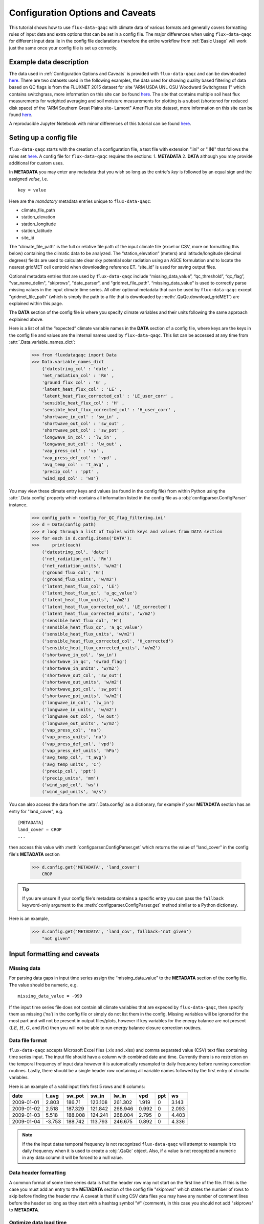 .. There are two major functionalities in
   ``flux-data-qaqc``, first, correcting surface energy balance by
   adjusting latent energy and sensible heat fluxes and calculate other
   climatic variables. Second, it serves as a robust way to read in
   different time series data and produce visualizations, e.g. their daily
   and monthly time series.

Configuration Options and Caveats
=================================

This tutorial shows how to use ``flux-data-qaqc`` with climate data of various
formats and generally covers formatting rules of input data and extra options
that can be set in a config file. The major differences when using
``flux-data-qaqc`` for different input data lie in the config file declarations
therefore the entire workflow from :ref:`Basic Usage`
will work just the same once your config file is set up correctly. 

Example data description
------------------------

The data used in :ref:`Configuration Options and Caveats`  is provided with
``flux-data-qaqc`` and can be downloaded `here <https://github.com/Open-ET/flux-data-qaqc/blob/master/examples/Config_options>`__.
There are two datasets used in the following examples, the data used for
showing quality based filtering of data based on QC flags is from the FLUXNET
2015 dataset for site "ARM USDA UNL OSU Woodward Switchgrass 1" which contains
switchgrass, more information on this site can be found `here <http://sites.fluxdata.org/US-AR1/>`__. The site that contains multiple soil
heat flux measurements for weighted averaging and soil moisture measurements
for plotting is a subset (shortened for reduced disk space) of the "ARM Southern Great Plains site- Lamont" AmeriFlux site dataset, more information on this site can be found `here <http://ameriflux.lbl.gov/sites/siteinfo/US-ARM>`__.

A reproducible Jupyter Notebook with minor differences of this tutorial can be
found `here <https://github.com/Open-ET/flux-data-qaqc/blob/master/examples/Config_options/advanced_config_options.ipynb>`__.


Seting up a config file
-----------------------

``flux-data-qaqc`` starts with the creation of a configuration file, a
text file with extension ".ini" or ".INI" that follows the rules set 
`here <https://docs.python.org/3/library/configparser.html#supported-ini-file-structure>`__.
A config file for ``flux-data-qaqc`` requires the sections: 1. **METADATA** 2. **DATA**
although you may provide additional for custom uses. 

In **METADATA** you may enter any metadata that you wish so long
as the entrie's *key* is followed by an equal sign and the assigned 
*value*, i.e. 

.. parsed-literal::

    key = value

Here are the *mandatory* metadata entries unique to ``flux-data-qaqc``:

* climate_file_path
* station_elevation
* station_longitude
* station_latitude
* site_id

The “climate_file_path” is the full or relative file path of the input climate
file (excel or CSV, more on formatting this below) containing the climatic data
to be analyzed. The “station_elevation” (meters) and latitude/longitude
(decimal degrees) fields are used to calculate clear sky potential solar
radiation using an ASCE formulation and to locate the nearest gridMET cell
centroid when downloading reference ET. “site_id” is used for saving output
files. 

Optional metadata entries that are used by ``flux-data-qaqc`` include
“missing_data_value”, “qc_threshold”, “qc_flag”, "var_name_delim", "skiprows",
"date_parser", and "gridmet_file_path".  “missing_data_value” is used to
correctly parse missing values in the input climate time series. All other
optional metadata that can be used by ``flux-data-qaqc`` except
"gridmet_file_path" (which is simply the path to a file that is downloaded by
:meth:`.QaQc.download_gridMET`) are explained within this page.

The **DATA** section of the config file is where you specify climate
variables and their units following the same approach explained above. 

Here is a list of all the “expected” climate variable names in the
**DATA** section of a config file, where keys are the keys in the config 
file and values are the internal names used by ``flux-data-qaqc``. This list 
can be accessed at any time from :attr:`.Data.variable_names_dict`:

   >>> from fluxdataqaqc import Data
   >>> Data.variable_names_dict
       {'datestring_col' : 'date' ,
       'net_radiation_col' : 'Rn' ,
       'ground_flux_col' : 'G' ,
       'latent_heat_flux_col' : 'LE' ,
       'latent_heat_flux_corrected_col' : 'LE_user_corr' ,
       'sensible_heat_flux_col' : 'H' ,
       'sensible_heat_flux_corrected_col' : 'H_user_corr' ,
       'shortwave_in_col' : 'sw_in' ,
       'shortwave_out_col' : 'sw_out' ,
       'shortwave_pot_col' : 'sw_pot' ,
       'longwave_in_col' : 'lw_in' ,
       'longwave_out_col' : 'lw_out' ,
       'vap_press_col' : 'vp' ,
       'vap_press_def_col' : 'vpd' ,
       'avg_temp_col' : 't_avg' ,
       'precip_col' : 'ppt' ,
       'wind_spd_col' : 'ws'}

You may view these climate entry keys and values (as found in the config file)
from within Python using the :attr:`.Data.config` property which contains all
information listed in the config file as a :obj:`configparser.ConfigParser`
instance.

    >>> config_path = 'config_for_QC_flag_filtering.ini'
    >>> d = Data(config_path)
    >>> # loop through a list of tuples with keys and values from DATA section
    >>> for each in d.config.items('DATA'):
    >>>     print(each) 
        ('datestring_col', 'date')
        ('net_radiation_col', 'Rn')
        ('net_radiation_units', 'w/m2')
        ('ground_flux_col', 'G')
        ('ground_flux_units', 'w/m2')
        ('latent_heat_flux_col', 'LE')
        ('latent_heat_flux_qc', 'a_qc_value')
        ('latent_heat_flux_units', 'w/m2')
        ('latent_heat_flux_corrected_col', 'LE_corrected')
        ('latent_heat_flux_corrected_units', 'w/m2')
        ('sensible_heat_flux_col', 'H')
        ('sensible_heat_flux_qc', 'a_qc_value')
        ('sensible_heat_flux_units', 'w/m2')
        ('sensible_heat_flux_corrected_col', 'H_corrected')
        ('sensible_heat_flux_corrected_units', 'w/m2')
        ('shortwave_in_col', 'sw_in')
        ('shortwave_in_qc', 'swrad_flag')
        ('shortwave_in_units', 'w/m2')
        ('shortwave_out_col', 'sw_out')
        ('shortwave_out_units', 'w/m2')
        ('shortwave_pot_col', 'sw_pot')
        ('shortwave_pot_units', 'w/m2')
        ('longwave_in_col', 'lw_in')
        ('longwave_in_units', 'w/m2')
        ('longwave_out_col', 'lw_out')
        ('longwave_out_units', 'w/m2')
        ('vap_press_col', 'na')
        ('vap_press_units', 'na')
        ('vap_press_def_col', 'vpd')
        ('vap_press_def_units', 'hPa')
        ('avg_temp_col', 't_avg')
        ('avg_temp_units', 'C')
        ('precip_col', 'ppt')
        ('precip_units', 'mm')
        ('wind_spd_col', 'ws')
        ('wind_spd_units', 'm/s')

You can also access the data from the :attr:`.Data.config` as a dictionary,
for example if your **METADATA** section has an entry for "land_cover", e.g.

.. parsed-literal::
    
    [METADATA]
    land_cover = CROP
    ...

then access this value with :meth:`configparser.ConfigParser.get` which returns 
the value of "land_cover" in the config file's **METADATA** section

   >>> d.config.get('METADATA', 'land_cover')
       CROP

.. tip::
   If you are unsure if your config file's metadata contains a specific entry
   you can pass the ``fallback`` keyword-only argument to the
   :meth:`configparser.ConfigParser.get` method similar to a Python dictionary.

Here is an example,

   >>> d.config.get('METADATA', 'land_cov', fallback='not given')
       "not given"


Input formatting and caveats
----------------------------

Missing data
^^^^^^^^^^^^

For parsing data gaps in input time series assign the
“missing_data_value” to the **METADATA** section of the config file. 
The value should be numeric, e.g.  

.. parsed-literal::

    missing_data_value = -999

If the input time series file does not contain all climate variables that are
expeced by ``flux-data-qaqc``, then specify them as missing (‘na’) in the
config file or simply do not list them in the config. Missing variables will be
ignored for the most part and will not be present in output files/plots,
however if key variables for the energy balance are not present (:math:`LE`,
:math:`H`, :math:`G`, and :math:`Rn`) then you will not be able to run energy
balance closure correction routines.

Data file format
^^^^^^^^^^^^^^^^

``flux-data-qaqc`` accepts Microsoft Excel files (.xlx and .xlsx) and
comma separated value (CSV) text files containing time series input. 
The input file should have a column with combined date and time. Currently there is no
restriction on the temporal frequency of input data however it is
automatically resampled to daily frequency before running correction
routines. Lastly, there should be a single header row containing all
variable names followed by the first entry of climatic variables.

Here is an example of a valid input file’s first 5 rows and 8 columns:

========== ====== ======= ======= ======= ===== === =====
date       t_avg  sw_pot  sw_in   lw_in   vpd   ppt ws
========== ====== ======= ======= ======= ===== === =====
2009-01-01 2.803  186.71  123.108 261.302 1.919 0   3.143
2009-01-02 2.518  187.329 121.842 268.946 0.992 0   2.093
2009-01-03 5.518  188.008 124.241 268.004 2.795 0   4.403
2009-01-04 -3.753 188.742 113.793 246.675 0.892 0   4.336
========== ====== ======= ======= ======= ===== === =====

.. note:: 
   If the the input datas temporal frequency is not recognized
   ``flux-data-qaqc`` will attempt to resample it to daily frequency when it is
   used to create a :obj:`.QaQc` object. Also, if a value is not recognized a
   numeric in any data column it will be forced to a null value.

Data header formatting
^^^^^^^^^^^^^^^^^^^^^^

A common format of some time series data is that the header row may
not start on the first line of the file. If this is the case you must add
an entry to the **METADATA** section of the config file "skiprows" which
states the number of rows to skip before finding the header row. A 
caveat is that if using CSV data files you may have any number of comment
lines before the header so long as they start with a hashtag symbol "#"
(comment), in this case you should not add "skiprows" to **METADATA**. 

Optimize data load time 
^^^^^^^^^^^^^^^^^^^^^^^

``flux-data-qaqc`` utilizes the :mod:`pandas` for most time series data
management, specifically the usage of :obj:`datetime.datetime` objects for
advanced temporal analysis tools. If your file is large you can specify the 
datetime format in the **METADATA** section of the config file to potentially
greatly speedup the loading of data. For example if your date column contains
strings in the format year month day hour minute with no delimiters, e.g. 
201401010000 for 2014 January 1st at midnight, then in the ``flux-data-qaqc``
config file you would enter:

.. parsed-literal::

    date_parser = %Y%m%d%H%M

For more information of the correct date parser string for your date format
see the directives of the :meth:`datetime.datetime.strptime` `here <https://docs.python.org/3/library/datetime.html#strftime-and-strptime-behavior>`__.



--------------

Quality-based data filtering 
----------------------------

Currently ``flux-data-qaqc`` supports filtering out poor quality data
based on user-provided quality control (QC) values (numeric) or flags 
(characters) using the :meth:`.Data.apply_qc_flags` method. This feature 
helps to facilitate manual or semi-manual data filtering which is 
sometimes necessary during data preprocessing.

Flag-based filtering
^^^^^^^^^^^^^^^^^^^^

Let’s say that you have a column in your input data named ‘QC_flag’ that
contains character strings signifying the assigned data quality for a
climate time series. The flag is either ‘g’ meaning a data point is ‘good’
or if the flag is ‘b’ the data point is bad quality and you would like
to filter it. Further let's say that you want the filter to apply to your
latent energy and and sensible heat variables, then in your config file 
you would need to declare the flag for 'bad' data ('b') to be filtered out
in the **METADATA** section:

.. code:: bash

   qc_flag = b

and in the **DATA** section of your config you will state that the
‘QC_flag’ column should be applied to your :math:`LE` and :math:`H` variables:

.. code:: bash

   latent_heat_flux_qc = QC_flag
   sensible_heat_flux_qc = QC_flag

Now, when the :meth:`.Data.apply_qc_flags` method is used the all date entries
of :math:`LE` and :math:`H` that have a "QC_flag" value of 'b' will be forced
to null in the :attr:`.Data.df` property of a :obj:`.Data` instance. 

Threshold-based filtering
^^^^^^^^^^^^^^^^^^^^^^^^^

Another option is to use a numeric quality control *value* that exists
in your input data along with a threshold value which means that when
the quality control value falls below this threshold you would like to
exclude it from the analysis. Let’s assume the column containing the
quality control values is named ‘QC_values’ and it contains values
between 0 and 1 with 0 meaning the poorest quality data and 1 being the
highest and that you would like to remove all data for select variables
with a quality control value below 0.5. Let’s further assume that you
would like this to apply to your incoming solar radiation variable. Then
you would declare the threshold in the **METADATA** section of your
config file:

.. code:: bash

   qc_threshold = 0.5

and in the **DATA** section of your config you will state that the
‘QC_value’ column should be applied to your incoming shortwave radiation
variable:

.. code:: bash

   shortwave_in_qc = QC_value

Now you are all set to use the functionality, note that you may apply
the same quality control value or flag column to multiple climate
variables (as shown in the first example). You may also use both numeric
qualtiy control values and character string flags for the same input
dataset although they cannot both be applied to the same variable. In
other wordsf, if you have a column of quality control numeric values it
cannot also have character strings mixed in. Another option that is used
in the example below is to declare multiple quality control flags that
should be filtered out using a comma separated list. For example in the
provided example config the flags ‘x’ and ‘b’ are used to remove select
days from incoming shorwave radiation,

.. code:: bash

   qc_flag = x, b

There is another option for specifying variables quality control
values/flags. Name the column containing the qualtiy control value/flag
in your input climate file the same as the variable it corresponds to
with the suffix "_QC". For example if your sensible heat column 
was named **sens_h** then your qualtiy control column should be named
**sens_h_QC**. If you use this option you do not need to specify the 
names in your config file. 

Example with flags and thresholds
^^^^^^^^^^^^^^^^^^^^^^^^^^^^^^^^^

This example uses the provided time series and config files for QC flag filtering on `GitHub <https://github.com/Open-ET/flux-data-qaqc/tree/master/examples/Config_options>`__. The data is from the FLUXNET 2015 site "ARM USDA UNL OSU Woodward Switchgrass 1". This location exhibits switchgrass fields, more information on this site can be found `here <http://ameriflux.lbl.gov/sites/siteinfo/US-AR1>`__.

Because this dataset did not originally contain character Qa/Qc flags they were added for demonstration and applied to shortwave radiation. To view the list of string flags specified in the config file,

    >>> config_path = 'config_for_QC_flag_filtering.ini'
    >>> d = Data(config_path)
    >>> # view or reassign the numeric threshold specified in the config file
    >>> d.qc_threshold
        0.5

And to view the character QC flags if assigned in the config,

    >>> d.qc_flag
        ['x', 'b']

The :attr:`.Data.qc_var_pairs` attribute shows you which variables were found in your input file that have quality control values assigned, it uses the names as found in the input file,

    >>> d.qc_var_pairs
        {'LE': 'a_qc_value', 'H': 'a_qc_value', 'sw_in': 'swrad_flag'}

.. tip::
   The :attr:`.Data.qc_var_pairs` dictionary can be updated in Python to assign
   different columns of QC values to different time series variables.

Now let's apply the QC values.

Note that in this example we mixed both numeric values and threshold
with character flags, the numeric values are being applied to :math:`LE` and :math:`H`
whereas the flags (‘x’ and ‘b’) are applied to incoming shortwave
radiation.

    >>> # make copys of before and after the QC filter is applied
    >>> no_qc = d.df.input_LE.copy()
    >>> no_qc_swrad = d.df.input_sw_in.copy()
    >>> # apply QC flags/values
    >>> d.apply_qc_flags()
    >>> qc_def = d.df.input_LE.copy()
    >>> qc_flag_swrad = d.df.input_sw_in.copy()
        WARNING: renaming column Rn to input_Rn
        WARNING: renaming column G to input_G
        WARNING: renaming column LE to input_LE
        WARNING: renaming column H to input_H
        WARNING: renaming column sw_in to input_sw_in
        WARNING: renaming column sw_out to input_sw_out
        WARNING: renaming column sw_pot to input_sw_pot
        WARNING: renaming column lw_in to input_lw_in
        WARNING: renaming column lw_out to input_lw_out
        WARNING: renaming column vpd to input_vpd
        WARNING: renaming column t_avg to input_t_avg
        WARNING: renaming column ppt to input_ppt
        WARNING: renaming column ws to input_ws


.. note::
   This is a good time to point out that ``flux-data-qaqc`` may change the
   names of your input variables if they exactly match the internal names used
   by the software (see :attr:`.Data.variable_names_dict`, if this is the case
   (as is above) a warning message is printed when reading in the data
   (accessing the ``df`` or ``monthly_df`` properties of :obj:`.Data` or
   :obj:`.QaQc` for the first time) and the names will be modified with a
   prefix of "_input" as shown above.

Here is a plot showing the data before and after applying the filter.

    >>> from bokeh.plotting import ColumnDataSource, figure, show
    >>> from bokeh.models.formatters import DatetimeTickFormatter
    >>> p = figure(x_axis_label='date', y_axis_label='swrad with data removed based on QC value')
    >>> p.line(no_qc_swrad.index, no_qc_swrad, color='red', legend="no flag", line_width=2)
    >>> p.line(no_qc_swrad.index, qc_flag_swrad, color='black', legend="flag = b or x", line_width=2)
    >>> p.xaxis.formatter = DatetimeTickFormatter(days="%d-%b-%Y")
    >>> show(p)


.. raw:: html
    :file: _static/qc_flag1.html

And for :math:`LE`,

    >>> p = figure(x_axis_label='date', y_axis_label='LE with data removed based on QC value')
    >>> p.line(no_qc.index, no_qc, color='red', legend="no QC", line_width=2)
    >>> p.line(no_qc.index, qc_def, color='black', legend="QC=0.5", line_width=2)
    >>> p.xaxis.formatter = DatetimeTickFormatter(days="%d-%b-%Y")
    >>> show(p)


.. raw:: html
    :file: _static/qc_flag2.html


Alternative naming method for QC data
^^^^^^^^^^^^^^^^^^^^^^^^^^^^^^^^^^^^^

In this case the climate variables QC columns are named with the same
base name as the climate variables with the ‘\_QC’ suffix. For example
if :math:`LE` is named ‘LE_F_MDS’ in your input files header then the QC column
is named ‘LE_F_MDS_QC’. If your time series data has qualtiy control header names which follow this convention they will automatically be detected and used when you apply them using :meth:`.Data.apply_qc_flags`, i.e. the column names and variables they should be assigned to do not need to be declared in the config.ini file.

    >>> import os
    >>> config_path = os.path.join('..','Basic_usage','fluxnet_config.ini')
    >>> d = Data(config_path)
    >>> # view input files header, note the QC columns 
    >>> d.header
        Index(['TIMESTAMP', 'TA_F', 'TA_F_QC', 'SW_IN_POT', 'SW_IN_F', 'SW_IN_F_QC',
               'LW_IN_F', 'LW_IN_F_QC', 'VPD_F', 'VPD_F_QC', 'PA_F', 'PA_F_QC', 'P_F',
               'P_F_QC', 'WS_F', 'WS_F_QC', 'USTAR', 'USTAR_QC', 'NETRAD', 'NETRAD_QC',
               'PPFD_IN', 'PPFD_IN_QC', 'PPFD_OUT', 'PPFD_OUT_QC', 'SW_OUT',
               'SW_OUT_QC', 'LW_OUT', 'LW_OUT_QC', 'CO2_F_MDS', 'CO2_F_MDS_QC',
               'TS_F_MDS_1', 'TS_F_MDS_1_QC', 'SWC_F_MDS_1', 'SWC_F_MDS_1_QC',
               'G_F_MDS', 'G_F_MDS_QC', 'LE_F_MDS', 'LE_F_MDS_QC', 'LE_CORR',
               'LE_CORR_25', 'LE_CORR_75', 'LE_RANDUNC', 'H_F_MDS', 'H_F_MDS_QC',
               'H_CORR', 'H_CORR_25', 'H_CORR_75', 'H_RANDUNC', 'NEE_VUT_REF',
               'NEE_VUT_REF_QC', 'NEE_VUT_REF_RANDUNC', 'NEE_VUT_25', 'NEE_VUT_50',
               'NEE_VUT_75', 'NEE_VUT_25_QC', 'NEE_VUT_50_QC', 'NEE_VUT_75_QC',
               'RECO_NT_VUT_REF', 'RECO_NT_VUT_25', 'RECO_NT_VUT_50', 'RECO_NT_VUT_75',
               'GPP_NT_VUT_REF', 'GPP_NT_VUT_25', 'GPP_NT_VUT_50', 'GPP_NT_VUT_75',
               'RECO_DT_VUT_REF', 'RECO_DT_VUT_25', 'RECO_DT_VUT_50', 'RECO_DT_VUT_75',
               'GPP_DT_VUT_REF', 'GPP_DT_VUT_25', 'GPP_DT_VUT_50', 'GPP_DT_VUT_75',
               'RECO_SR', 'RECO_SR_N'],
              dtype='object')



Verify that the QC columns have been paired with corresponding climate variables

    >>> d.qc_var_pairs
        {'NETRAD': 'NETRAD_QC',
         'G_F_MDS': 'G_F_MDS_QC',
         'LE_F_MDS': 'LE_F_MDS_QC',
         'H_F_MDS': 'H_F_MDS_QC',
         'SW_IN_F': 'SW_IN_F_QC',
         'SW_OUT': 'SW_OUT_QC',
         'LW_IN_F': 'LW_IN_F_QC',
         'LW_OUT': 'LW_OUT_QC',
         'VPD_F': 'VPD_F_QC',
         'TA_F': 'TA_F_QC',
         'P_F': 'P_F_QC',
         'WS_F': 'WS_F_QC'}


.. note::
   FLUXNET files include their own qualtiy control flags for sensible heat and
   other variables where quality threshold columns are named the same as the
   climate variable they correspond to with the "\_QC" suffix. Therefore they
   do not need to be defined in a config file before applying them. 

For the dataset defined in the example "FLUXNET_config.ini" we did not specify a QC threshold or flag(s) in the config file, therefore we must assign it when calling the :meth:`.Data.apply_qc_flags` method (shown in :ref:`Example of threshold filtering`).

    >>> # view the QC threshold specified in the config file
    >>> print(d.qc_threshold, type(d.qc_threshold))
        None <class 'NoneType'>

Alternatively, you may assign the threshold of flag values at any time directly to a :obj:`.Data` instance:

    >>> d.qc_threshold = .75

Example of threshold filtering
^^^^^^^^^^^^^^^^^^^^^^^^^^^^^^

Be sure to validate QC thresholds or flags before applying them to make sure everything seems correct. Below we see that the lowest QC values correspond with poor quality gap-fill data near the begining of the time series of sensible heat (:math:`H`). 

    >>> from bokeh.models import LinearAxis, Range1d
    >>> p = figure(x_axis_label='date', y_axis_label='sensible heat flux (w/m2)')
    >>> p.extra_y_ranges = {"sec": Range1d(start=-0.1, end=1.1)}
    >>> p.line(d.df.index, d.df['H_F_MDS'], color='red', line_width=1, legend='data')
    >>> p.add_layout(LinearAxis(y_range_name="sec", axis_label='QC value'), 'right')
    >>> p.circle(d.df.index, d.df['H_F_MDS_QC'], line_width=2, y_range_name="sec", legend='QC')
    >>> p.x_range=Range1d(d.df.index[0], d.df.index[365])
    >>> p.xaxis.formatter = DatetimeTickFormatter(days="%d-%b-%Y")
    >>> p.legend.location = "top_left"
    >>> show(p)
        WARNING: Insufficient data to calculate mean for multiple G measurements
        WARNING: Insufficient data to calculate mean for multiple THETA measurements


.. raw:: html
    :file: _static/qc_flag3.html

As a reminder, the routine provided for numeric or theshold filtering removes all data entries that have been assigned to a QC column and have a QC value that falls below some threshold.

    >>> # apply QC numeric threshold filters
    >>> d.apply_qc_flags(threshold=0.5)

Values with QC values < 0.5 are now removed (null) for any variable listed in :attr:`.Data.qc_var_pairs`. 

.. caution::
   The :meth:`.Data.apply_qc_flags()` method applies the filter to all
   variables in the climate file that have a QC column if columns are not
   specified in the config file.

To see all columns (variables) that may have been affected by the previous filter or to constrain them, modify the declarations in the config file or within :attr:`.Data.qc_var_pairs`, i.e.

    >>> d.qc_var_pairs
        {'NETRAD': 'NETRAD_QC',
        'G_F_MDS': 'G_F_MDS_QC',
        'LE_F_MDS': 'LE_F_MDS_QC',
        'H_F_MDS': 'H_F_MDS_QC',
        'SW_IN_F': 'SW_IN_F_QC',
        'SW_OUT': 'SW_OUT_QC',
        'LW_IN_F': 'LW_IN_F_QC',
        'LW_OUT': 'LW_OUT_QC',
        'VPD_F': 'VPD_F_QC',
        'TA_F': 'TA_F_QC',
        'P_F': 'P_F_QC',
        'WS_F': 'WS_F_QC'} 

Now let's view the same sesnible heat flux time series after applying the threshold filter, notice the strange oscillating artifact near the beginning of the time series as been removed:

    >>> p = figure(x_axis_label='date', y_axis_label='sensible heat flux (w/m2)')
    >>> p.extra_y_ranges = {"sec": Range1d(start=-0.1, end=1.1)}
    >>> p.line(d.df.index, d.df['H_F_MDS'], color='red', line_width=1, legend='data')
    >>> p.add_layout(LinearAxis(y_range_name="sec", axis_label='QC value'), 'right')
    >>> p.circle(d.df.index, d.df['H_F_MDS_QC'], line_width=2, y_range_name="sec", legend='QC')
    >>> p.x_range=Range1d(d.df.index[0], d.df.index[365])
    >>> p.xaxis.formatter = DatetimeTickFormatter(days="%d-%b-%Y")
    >>> p.legend.location = "top_left"
    >>> show(p)

.. raw:: html
    :file: _static/qc_flag4.html

.. seealso::
   :ref:`Step 0, manual cleaning of poor quality data` for an example that shows   how to filter poor quality data after loading data into a :obj:`.QaQc` 
   object.

--------------

Averaging data from multiple sensors
------------------------------------

Non-weighted averaging
^^^^^^^^^^^^^^^^^^^^^^

If the climate station being analyzed has multiple sensors for the same 
variable (e.g. sensible heat flux) you can easily tell ``flux-data-qaqc``
to use their non-weighted average of for ``flux-data-qaqc`` routines
including energy balance closure corrections or interactive visualizations.
To do so simply list the variable names (as found in the file header) with
a delimiter of your choice and then list the delimiter in the **METADATA**
section. Example, if you have three sensible heat variables named "h_1",
"sens_h_2", and "sensible heat, (w/m2)" then in your config file's 
**METADATA** you would write:

.. parsed-literal::

    var_name_delim = ;

and the sensible heat assignment in the **DATA** section would read:

.. parsed-literal::

    sensible_heat_flux_col = h_1;sens_h_2;sensible heat, (w/m2)

.. caution:: 
   Because there is a comma in the last variable name we cannot use a comma as
   the name delimiter. Also, if you do not state the delimiter of variable
   names in the **METADATA** section of the config file, ``flux-data-qaqc`` will
   look for the single variable name "h_1;sens_h_2;sensible heat, (w/m2)" in
   the header which will not be found.

``flux-data-qaqc`` will name the average in this case as H_mean, in general
it will add the suffix "_mean" to the internal name of the variable used 
by ``flux-data-qaqc`` which can be found in the keys of the :attr:`.Data.variable_names_dict`
dictionary.

.. hint::
   If you use any averaging option for an energy balance component, i.e.
   latent energy, sensible heat, net radiation, or soil heat flux, the average
   will also be used in energy balance closure corrections. 

Weighted averaging
^^^^^^^^^^^^^^^^^^

``flux-data-qaqc`` provides the ability to read in multiple soil heat
flux/moisture variables for a given station location, calculate their
weighted or non weighted average, and write/plot their daily and monthly
time series. *Currently weighted averaging is only provided for 
soil heat flux and soil moisture variables*, using this config option is also
the only way to automatically produce time series plots of these variables
when using :meth:`.QaQc.plot`. This may be useful for comparing/validating multiple soil
heat/moisture probes at varying locations or depths or varying
instrumentation. 

Here is what you need to do to use this functionality:

1. List the multiple soil variable names in your config file's **DATA** section
   following the convention:

-  For multiple soil heat flux variables config names should begin with
   “G\_” or “g\_” followed by an integer starting with 1,2,3,…
   i.e. g_[number]. For example:

.. code:: bash

   g_1 = name_of_my_soil_heat_flux_variable

For soil moisture variables the name of the config variable should follow
“theta_[number]” for example:

.. code:: bash

   theta_1 = name_of_my_soil_moisture_variable

2. List the units of each variable. To specify the units of your soil
   flux/moisture variables add "_units" to the config name you assigned:

.. code:: bash

   g_1_units = w/m2
   theta_1_units = cm

3. To set weights for multiple variables to compute weighted averages
   assign the "_weight" suffix to their names in the config file. For
   example, to set weights for multiple soil heat flux variables:

.. code:: bash

   g_1_weight = 0.25
   g_2_weight = 0.25
   g_3_weight = 0.5

.. hint::
   If weights are not given the arithmetic mean will be calculated. Or if the
   weights do not sum to 1, they will be automatically normalized so that they
   do.

As in the case for non-weighted averaging for any energy balance
component, if you use this option for soil heat flux (:math:`G`), the weighted 
average will also be used in energy balance closure corrections.

Weighted average example
^^^^^^^^^^^^^^^^^^^^^^^^

This example uses time series data recorded from the "ARM Southern Great Plains site- Lamont" AmeriFlux eddy covariance tower, more information on this site can be found `here <http://ameriflux.lbl.gov/sites/siteinfo/US-ARM>`__.

Here is the **DATA** section of the config file that defines the multiple :math:`G` variables in the input data file used for the example below, we put a much higher weight on the :math:`G` sensors "G_2_1_1" and "G_3_1_1",

.. code:: bash

   [DATA]
   g_1 = G_1_1_1
   g_1_units = w/m2
   g_1_weight = 1
   g_2 = G_2_1_1
   g_2_units = w/m2
   g_2_weight = 10
   g_3 = G_3_1_1
   g_3_units = w/m2
   g_3_weight = 10
   g_4 = G_4_1_1
   g_4_units = w/m2
   g_4_weight = 1
   ...

Note, the naming system of these variables (from AmeriFlux conventions) indicates that the multiple :math:`G` sensors are spaced in differing horizontal locations from one another. 

There are many soil moisture sensors at this site, because we are not using these variables within any calculations and simply want them to be loaded in and later plotted we will not assign weights to them and therefore the arithmetic mean will be calculated and added to output plots and time series files. Here is what is listed in the **DATA** section of the config file for multiple soil moisture recordings in this case:

.. code:: bash

   [DATA]
   theta_1 = SWC_1_1_1
   theta_1_units = (%): Soil water content (volumetric), range 0-100
   theta_2 = SWC_2_1_1
   theta_2_units = (%): Soil water content (volumetric), range 0-100
   theta_3 = SWC_1_2_1
   theta_3_units = (%): Soil water content (volumetric), range 0-100
   theta_4 = SWC_2_2_1
   theta_4_units = (%): Soil water content (volumetric), range 0-100
   theta_5 = SWC_3_1_1
   theta_5_units = (%): Soil water content (volumetric), range 0-100
   theta_6 = SWC_4_1_1
   theta_6_units = (%): Soil water content (volumetric), range 0-100
   theta_7 = SWC_3_2_1
   theta_7_units = (%): Soil water content (volumetric), range 0-100
   theta_8 = SWC_4_2_1
   theta_8_units = (%): Soil water content (volumetric), range 0-100
   theta_9 = SWC_1_3_1
   theta_9_units = (%): Soil water content (volumetric), range 0-100
   theta_10 = SWC_1_4_1
   theta_10_units = (%): Soil water content (volumetric), range 0-100
   theta_11 = SWC_1_5_1
   theta_11_units = (%): Soil water content (volumetric), range 0-100
   theta_12 = SWC_1_6_1
   theta_12_units = (%): Soil water content (volumetric), range 0-100
   theta_13 = SWC_2_3_1
   theta_13_units = (%): Soil water content (volumetric), range 0-100
   theta_14 = SWC_2_3_2
   theta_14_units = (%): Soil water content (volumetric), range 0-100
   theta_15 = SWC_2_2_2
   theta_15_units = (%): Soil water content (volumetric), range 0-100
   theta_16 = SWC_2_1_2
   theta_16_units = (%): Soil water content (volumetric), range 0-100
   ...

.. hint:: 
   The units for soil moisture variables will be used in the y-axis daily and
   monthly time series plots when they are created by :meth:`.QaQc.plot`.

Now that the config file has been setup, let's verify that everything was read in correctly,

    >>> # read in the data
    >>> config_path = 'config_for_multiple_soil_vars.ini'
    >>> d = Data(config_path)
    >>> # note the newly added multiple g and theta variables
    >>> d.variables
        {'date': 'TIMESTAMP_START',
        'Rn': 'NETRAD_1_1_1',
        'LE': 'LE_1_1_1',
        'H': 'H_1_1_1',
        'sw_in': 'SW_IN_1_1_1;SW_IN_1_1_2',
        'sw_out': 'SW_OUT_1_1_1',
        'lw_in': 'LW_IN_1_1_1',
        'lw_out': 'LW_OUT_1_1_1',
        'vpd': 'VPD_PI_1_1_1',
        't_avg': 'T_SONIC_1_1_1',
        'ws': 'WS_1_1_1;WS_1_2_1',
        'g_1': 'G_1_1_1',
        'g_2': 'G_2_1_1',
        'g_3': 'G_3_1_1',
        'g_4': 'G_4_1_1',
        'theta_1': 'SWC_1_1_1',
        'theta_2': 'SWC_2_1_1',
        'theta_3': 'SWC_1_2_1',
        'theta_4': 'SWC_2_2_1',
        'theta_5': 'SWC_3_1_1',
        'theta_6': 'SWC_4_1_1',
        'theta_7': 'SWC_3_2_1',
        'theta_8': 'SWC_4_2_1',
        'theta_9': 'SWC_1_3_1',
        'theta_10': 'SWC_1_4_1',
        'theta_11': 'SWC_1_5_1',
        'theta_12': 'SWC_1_6_1',
        'theta_13': 'SWC_2_3_1',
        'theta_14': 'SWC_2_3_2',
        'theta_15': 'SWC_2_2_2',
        'theta_16': 'SWC_2_1_2'}

Note, the windspeed and shortwave incoming radtiation columns were assigned multiple variables as well, these will be used to calculate the non-weighted mean as described in :ref:`Non-weighted averaging`.

Check the units assignment:

    >>> d.units
        {'Rn': 'w/m2',
         'LE': 'w/m2',
         'H': 'w/m2',
         'sw_in': 'w/m2',
         'sw_out': 'w/m2',
         'lw_in': 'w/m2',
         'lw_out': 'w/m2',
         'vpd': 'hPa',
         't_avg': 'C',
         'ws': 'm/s',
         'g_1': 'w/m2',
         'g_2': 'w/m2',
         'g_3': 'w/m2',
         'g_4': 'w/m2',
         'theta_1': '(%): Soil water content (volumetric), range 0-100',
         'theta_2': '(%): Soil water content (volumetric), range 0-100',
         'theta_3': '(%): Soil water content (volumetric), range 0-100',
         'theta_4': '(%): Soil water content (volumetric), range 0-100',
         'theta_5': '(%): Soil water content (volumetric), range 0-100',
         'theta_6': '(%): Soil water content (volumetric), range 0-100',
         'theta_7': '(%): Soil water content (volumetric), range 0-100',
         'theta_8': '(%): Soil water content (volumetric), range 0-100',
         'theta_9': '(%): Soil water content (volumetric), range 0-100',
         'theta_10': '(%): Soil water content (volumetric), range 0-100',
         'theta_11': '(%): Soil water content (volumetric), range 0-100',
         'theta_12': '(%): Soil water content (volumetric), range 0-100',
         'theta_13': '(%): Soil water content (volumetric), range 0-100',
         'theta_14': '(%): Soil water content (volumetric), range 0-100',
         'theta_15': '(%): Soil water content (volumetric), range 0-100',
         'theta_16': '(%): Soil water content (volumetric), range 0-100'}


View these variables and their weights as written in the config file:

    >>> d.soil_var_weight_pairs
        {'g_1': {'name': 'added_G_col', 'weight': '6'},
         'g_2': {'name': 'another_G_var', 'weight': '2'},
         'g_3': {'name': 'G', 'weight': '0.5'},
         'g_4': {'name': 'final_G_var', 'weight': '0.25'},
         'g_5': {'name': 'yet_another_G', 'weight': '0.25'},
         'theta_1': {'name': 'soil_moisture_z1', 'weight': '0.25'},
         'theta_2': {'name': 'soil_moisture_z10', 'weight': '0.75'}}

When the data is first loaded into memory the weighted (and non-weighted) averages are calculated. At this stage weights will be automatically normalized so that they sum to one and the new weights will be printed if this occurs.

    >>> # load daily or monthly dataframe to calculate the weighted averages if they exist
    >>> d.df.head();
        g weights not given or don't sum to one, normalizing
        Here are the new weights:
         G_1_1_1:0.05, G_2_1_1:0.45, G_3_1_1:0.45, G_4_1_1:0.05
        Calculating mean for var: THETA from columns: ['SWC_1_1_1', 'SWC_2_1_1', 'SWC_1_2_1', 'SWC_2_2_1', 'SWC_3_1_1', 'SWC_4_1_1', 'SWC_3_2_1', 'SWC_4_2_1', 'SWC_1_3_1', 'SWC_1_4_1', 'SWC_1_5_1', 'SWC_1_6_1', 'SWC_2_3_1', 'SWC_2_3_2', 'SWC_2_2_2', 'SWC_2_1_2']
        Calculating mean for var: sw_in
         from columns: ['SW_IN_1_1_1', 'SW_IN_1_1_2']
        Calculating mean for var: ws
         from columns: ['WS_1_1_1', 'WS_1_2_1']

In this example, shortwave incoming radiation and windspeed were also averaged (non-weighted) from multiple recordings as described in :ref:`Non-weighted averaging`.

The weights have been changed and updated as we would expect for :math:`G`, you may ignore the weights for soil moisture in this case- because they were not assigned the arithmetic mean is calculated and the weights are not used.

    >>> d.soil_var_weight_pairs
        {'g_1': {'name': 'G_1_1_1', 'weight': 0.045454545454545456},
         'g_2': {'name': 'G_2_1_1', 'weight': 0.45454545454545453},
         'g_3': {'name': 'G_3_1_1', 'weight': 0.45454545454545453},
         'g_4': {'name': 'G_4_1_1', 'weight': 0.045454545454545456},
         'theta_1': {'name': 'SWC_1_1_1', 'weight': 1},
         'theta_2': {'name': 'SWC_2_1_1', 'weight': 1},
         'theta_3': {'name': 'SWC_1_2_1', 'weight': 1},
         'theta_4': {'name': 'SWC_2_2_1', 'weight': 1},
         'theta_5': {'name': 'SWC_3_1_1', 'weight': 1},
         'theta_6': {'name': 'SWC_4_1_1', 'weight': 1},
         'theta_7': {'name': 'SWC_3_2_1', 'weight': 1},
         'theta_8': {'name': 'SWC_4_2_1', 'weight': 1},
         'theta_9': {'name': 'SWC_1_3_1', 'weight': 1},
         'theta_10': {'name': 'SWC_1_4_1', 'weight': 1},
         'theta_11': {'name': 'SWC_1_5_1', 'weight': 1},
         'theta_12': {'name': 'SWC_1_6_1', 'weight': 1},
         'theta_13': {'name': 'SWC_2_3_1', 'weight': 1},
         'theta_14': {'name': 'SWC_2_3_2', 'weight': 1},
         'theta_15': {'name': 'SWC_2_2_2', 'weight': 1},
         'theta_16': {'name': 'SWC_2_1_2', 'weight': 1}}

Now the dataframe also has the weighted means that will be named g_mean and theta_mean,

    >>> d.df.columns
        Index(['input_t_avg', 'input_sw_pot', 'input_sw_in', 'input_lw_in',
               'input_vpd', 'input_ppt', 'input_ws', 'input_Rn', 'input_sw_out',
               'input_lw_out', 'input_G', 'input_LE', 'LE_corrected', 'input_H',
               'H_corrected', 'added_G_col', 'another_G_var', 'final_G_var',
               'yet_another_G', 'soil_moisture_z1', 'soil_moisture_z10', 'a_qc_value',
               'swrad_flag', 'g_mean', 'theta_mean'],
              dtype='object')

.. note:: 
   Even though we did not specify "ground_flux_col" in the config file, the
   weighted average value has now been used to update this variable. Therefore
   the weighted mean will be used in energy balance closure correction routines
   if they are subsequently run.

Check which variable will be used as :math:`G` later if closure corrections are used:

    >>> d.variables.get('G')
        'g_mean'

Now, let's visualize the resulting weighted average of multiple :math:`G` measurements and their individual daily time series,

    >>> # get just G columns for plot arguments
    >>> G_cols = [c for c in d.df.columns if c.startswith(('g_','G_'))]
    >>> G_cols
        ['G_1_1_1', 'G_2_1_1', 'G_3_1_1', 'G_4_1_1', 'g_mean']

The example below creates the time series plot with a short span of data for easier visibility of weighted mean, it also used the plot routines provided by :obj:`.Data` and :obj:`.QaQc` which are inhereted from the :obj:`.Plot` class within ``flux-data-qaqc``. Specifically this example utilizes :meth:`.Plot.add_lines` which makes the time series plotting of multiple variables more efficient and automatically handles the hover tooltips.

    >>> from fluxdataqaqc.plot import ColumnDataSource # for hover tooltips
    >>> # shorter period for visualization
    >>> df = d.df.loc['01/01/2008':'05/01/2008', G_cols]
    >>> plt_vars = G_cols
    >>> colors = ['blue', 'red', 'orange', 'green', 'black']
    >>> x_name = 'date'
    >>> source = ColumnDataSource(df)
    >>> fig = figure(x_axis_label='date', y_axis_label='Soil heat flux (w/m2)')
    >>> Data.add_lines(fig, df, plt_vars, colors, x_name, source, labels=G_cols)
    >>> show(fig)

.. raw:: html
    :file: _static/weighted_g.html

Note, the weighted mean is closer to 'G_2_1_1' and 'G_3_1_1' as we gave them weights of 10 versus 1 to 'G_1_1_1' and 'G_4_1_1'.

Lastly, the code snippets below run the Energy Balance Ratio closure correction and creating the default plots in order to view the daily and monthly time series of multiple soil moisture variables. It also shows how to upload the output plot file into a Jupyter Notebook for viewing.

    >>> # in order to correctly view the output in a Jupyter notebook
    >>> from bokeh.io import output_notebook
    >>> output_notebook()

Within the set of default plots created by the :meth:`.QaQc.plot` method will include interactive daily and monthly time series of multiple :math:`G` and soil moisture variables if they were assigned in the input config file (as in this example), scroll down to view them. 

    >>> from fluxdataqaqc import QaQc
    >>> q = QaQc(d)
    >>> q.correct_data()
    >>> # this will NOT save the plot file, use output_type='save'
    >>> q.plot(output_type='show')


.. raw:: html
    :file: _static/US-ARM_multipe_soilvars_plots.html
 
